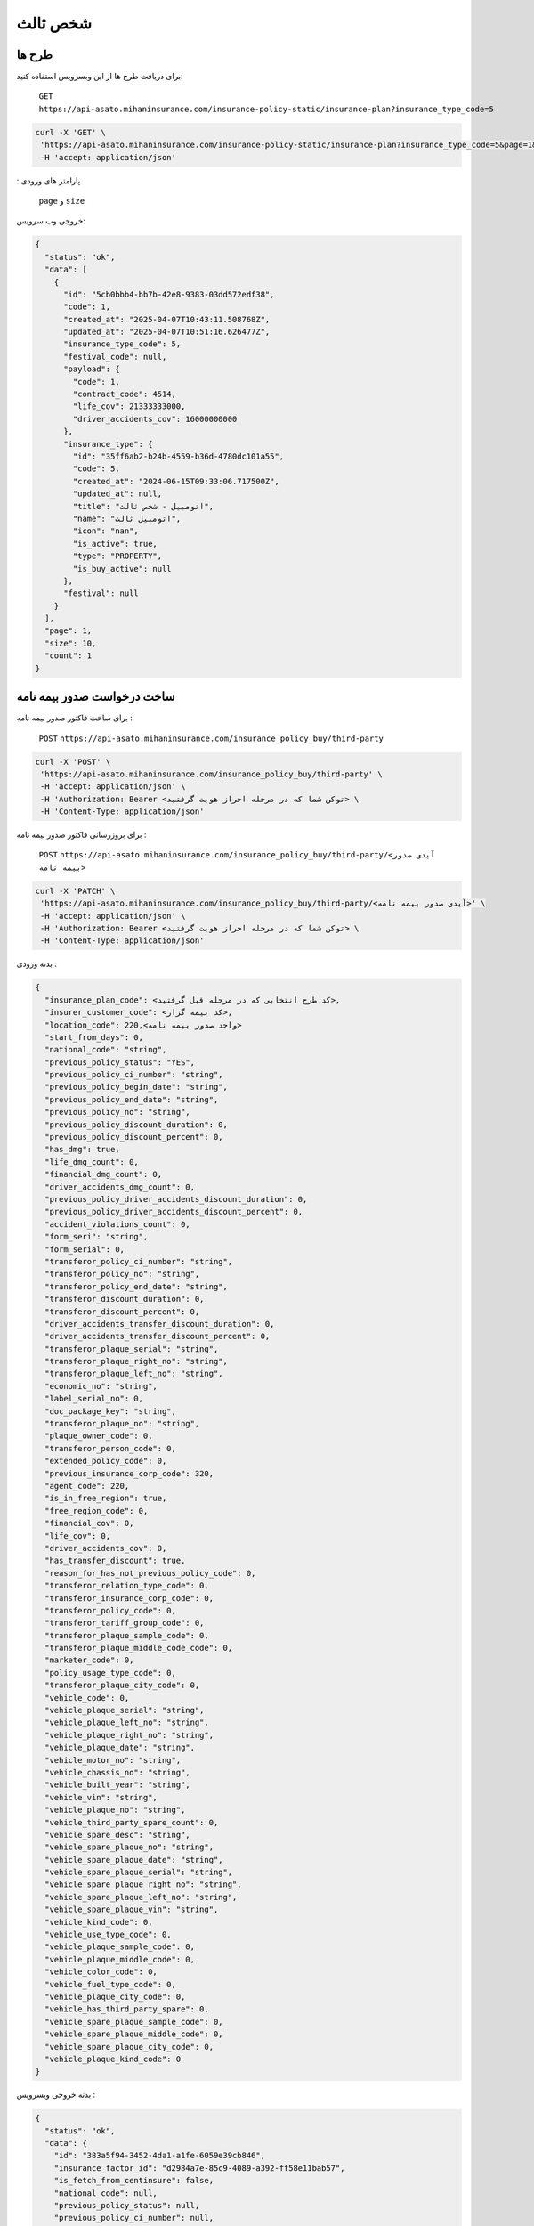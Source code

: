 شخص ثالث
=====

طرح ها
------------

برای دریافت طرح ها از این وبسرویس استفاده کنید:

    ``GET``
    ``https://api-asato.mihaninsurance.com/insurance-policy-static/insurance-plan?insurance_type_code=5``

.. code-block:: console

   curl -X 'GET' \
    'https://api-asato.mihaninsurance.com/insurance-policy-static/insurance-plan?insurance_type_code=5&page=1&size=1' \
    -H 'accept: application/json'
: پارامتر های ورودی

    ``page`` و ``size``

خروجی وب سرویس:

.. code-block:: console

    {
      "status": "ok",
      "data": [
        {
          "id": "5cb0bbb4-bb7b-42e8-9383-03dd572edf38",
          "code": 1,
          "created_at": "2025-04-07T10:43:11.508768Z",
          "updated_at": "2025-04-07T10:51:16.626477Z",
          "insurance_type_code": 5,
          "festival_code": null,
          "payload": {
            "code": 1,
            "contract_code": 4514,
            "life_cov": 21333333000,
            "driver_accidents_cov": 16000000000
          },
          "insurance_type": {
            "id": "35ff6ab2-b24b-4559-b36d-4780dc101a55",
            "code": 5,
            "created_at": "2024-06-15T09:33:06.717500Z",
            "updated_at": null,
            "title": "اتومبيل - شخص ثالث",
            "name": "اتومبيل ثالث",
            "icon": "nan",
            "is_active": true,
            "type": "PROPERTY",
            "is_buy_active": null
          },
          "festival": null
        }
      ],
      "page": 1,
      "size": 10,
      "count": 1
    }


ساخت درخواست صدور بیمه نامه
----------------

برای ساخت فاکتور صدور بیمه نامه :

    ``POST``
    ``https://api-asato.mihaninsurance.com/insurance_policy_buy/third-party``

.. code-block:: console

   curl -X 'POST' \
    'https://api-asato.mihaninsurance.com/insurance_policy_buy/third-party' \
    -H 'accept: application/json' \
    -H 'Authorization: Bearer <توکن شما که در مرحله احراز هویت گرفتید> \
    -H 'Content-Type: application/json'

برای بروزرسانی فاکتور صدور بیمه نامه :

    ``POST``
    ``https://api-asato.mihaninsurance.com/insurance_policy_buy/third-party/<آیدی صدور بیمه نامه>``

.. code-block:: console

   curl -X 'PATCH' \
    'https://api-asato.mihaninsurance.com/insurance_policy_buy/third-party/<آیدی صدور بیمه نامه>' \
    -H 'accept: application/json' \
    -H 'Authorization: Bearer <توکن شما که در مرحله احراز هویت گرفتید> \
    -H 'Content-Type: application/json'

بدنه ورودی :

.. code-block:: console

    {
      "insurance_plan_code": <کد طرح انتخابی که در مرحله قبل گرفتید>,
      "insurer_customer_code": <کد بیمه گزار>,
      "location_code": 220,<واحد صدور بیمه نامه>
      "start_from_days": 0,
      "national_code": "string",
      "previous_policy_status": "YES",
      "previous_policy_ci_number": "string",
      "previous_policy_begin_date": "string",
      "previous_policy_end_date": "string",
      "previous_policy_no": "string",
      "previous_policy_discount_duration": 0,
      "previous_policy_discount_percent": 0,
      "has_dmg": true,
      "life_dmg_count": 0,
      "financial_dmg_count": 0,
      "driver_accidents_dmg_count": 0,
      "previous_policy_driver_accidents_discount_duration": 0,
      "previous_policy_driver_accidents_discount_percent": 0,
      "accident_violations_count": 0,
      "form_seri": "string",
      "form_serial": 0,
      "transferor_policy_ci_number": "string",
      "transferor_policy_no": "string",
      "transferor_policy_end_date": "string",
      "transferor_discount_duration": 0,
      "transferor_discount_percent": 0,
      "driver_accidents_transfer_discount_duration": 0,
      "driver_accidents_transfer_discount_percent": 0,
      "transferor_plaque_serial": "string",
      "transferor_plaque_right_no": "string",
      "transferor_plaque_left_no": "string",
      "economic_no": "string",
      "label_serial_no": 0,
      "doc_package_key": "string",
      "transferor_plaque_no": "string",
      "plaque_owner_code": 0,
      "transferor_person_code": 0,
      "extended_policy_code": 0,
      "previous_insurance_corp_code": 320,
      "agent_code": 220,
      "is_in_free_region": true,
      "free_region_code": 0,
      "financial_cov": 0,
      "life_cov": 0,
      "driver_accidents_cov": 0,
      "has_transfer_discount": true,
      "reason_for_has_not_previous_policy_code": 0,
      "transferor_relation_type_code": 0,
      "transferor_insurance_corp_code": 0,
      "transferor_policy_code": 0,
      "transferor_tariff_group_code": 0,
      "transferor_plaque_sample_code": 0,
      "transferor_plaque_middle_code_code": 0,
      "marketer_code": 0,
      "policy_usage_type_code": 0,
      "transferor_plaque_city_code": 0,
      "vehicle_code": 0,
      "vehicle_plaque_serial": "string",
      "vehicle_plaque_left_no": "string",
      "vehicle_plaque_right_no": "string",
      "vehicle_plaque_date": "string",
      "vehicle_motor_no": "string",
      "vehicle_chassis_no": "string",
      "vehicle_built_year": "string",
      "vehicle_vin": "string",
      "vehicle_plaque_no": "string",
      "vehicle_third_party_spare_count": 0,
      "vehicle_spare_desc": "string",
      "vehicle_spare_plaque_no": "string",
      "vehicle_spare_plaque_date": "string",
      "vehicle_spare_plaque_serial": "string",
      "vehicle_spare_plaque_right_no": "string",
      "vehicle_spare_plaque_left_no": "string",
      "vehicle_spare_plaque_vin": "string",
      "vehicle_kind_code": 0,
      "vehicle_use_type_code": 0,
      "vehicle_plaque_sample_code": 0,
      "vehicle_plaque_middle_code": 0,
      "vehicle_color_code": 0,
      "vehicle_fuel_type_code": 0,
      "vehicle_plaque_city_code": 0,
      "vehicle_has_third_party_spare": 0,
      "vehicle_spare_plaque_sample_code": 0,
      "vehicle_spare_plaque_middle_code": 0,
      "vehicle_spare_plaque_city_code": 0,
      "vehicle_plaque_kind_code": 0
    }

بدنه خروجی وبسرویس :

.. code-block:: console

    {
      "status": "ok",
      "data": {
        "id": "383a5f94-3452-4da1-a1fe-6059e39cb846",
        "insurance_factor_id": "d2984a7e-85c9-4089-a392-ff58e11bab57",
        "is_fetch_from_centinsure": false,
        "national_code": null,
        "previous_policy_status": null,
        "previous_policy_ci_number": null,
        "previous_policy_begin_date": null,
        "previous_policy_end_date": null,
        "previous_policy_no": null,
        "previous_policy_discount_duration": null,
        "previous_policy_discount_percent": null,
        "has_dmg": null,
        "life_dmg_count": null,
        "financial_dmg_count": null,
        "driver_accidents_dmg_count": null,
        "previous_policy_driver_accidents_discount_duration": null,
        "previous_policy_driver_accidents_discount_percent": null,
        "accident_violations_count": null,
        "form_seri": null,
        "form_serial": null,
        "transferor_policy_ci_number": null,
        "transferor_policy_no": null,
        "transferor_policy_end_date": null,
        "transferor_discount_duration": null,
        "transferor_discount_percent": null,
        "driver_accidents_transfer_discount_duration": null,
        "driver_accidents_transfer_discount_percent": null,
        "transferor_plaque_serial": null,
        "transferor_plaque_right_no": null,
        "transferor_plaque_left_no": null,
        "economic_no": null,
        "label_serial_no": null,
        "doc_package_key": null,
        "transferor_plaque_no": null,
        "plaque_owner_code": null,
        "transferor_person_code": null,
        "extended_policy_code": null,
        "previous_insurance_corp_code": 320,
        "agent_code": 220,
        "is_in_free_region": null,
        "free_region_code": null,
        "financial_cov": null,
        "life_cov": null,
        "driver_accidents_cov": null,
        "has_transfer_discount": null,
        "reason_for_has_not_previous_policy_code": null,
        "transferor_relation_type_code": null,
        "transferor_insurance_corp_code": null,
        "transferor_policy_code": null,
        "transferor_tariff_group_code": null,
        "transferor_plaque_sample_code": null,
        "transferor_plaque_middle_code_code": null,
        "marketer_code": null,
        "policy_usage_type_code": null,
        "transferor_plaque_city_code": null,
        "vehicle_code": null,
        "vehicle_plaque_serial": null,
        "vehicle_plaque_left_no": null,
        "vehicle_plaque_right_no": null,
        "vehicle_plaque_date": null,
        "vehicle_motor_no": null,
        "vehicle_chassis_no": null,
        "vehicle_built_year": null,
        "vehicle_vin": null,
        "vehicle_plaque_no": null,
        "vehicle_third_party_spare_count": null,
        "vehicle_spare_desc": null,
        "vehicle_spare_plaque_no": null,
        "vehicle_spare_plaque_date": null,
        "vehicle_spare_plaque_serial": null,
        "vehicle_spare_plaque_right_no": null,
        "vehicle_spare_plaque_left_no": null,
        "vehicle_spare_plaque_vin": null,
        "vehicle_kind_code": null,
        "vehicle_use_type_code": null,
        "vehicle_plaque_sample_code": null,
        "vehicle_plaque_middle_code": null,
        "vehicle_color_code": null,
        "vehicle_fuel_type_code": null,
        "vehicle_plaque_city_code": null,
        "vehicle_has_third_party_spare": null,
        "vehicle_spare_plaque_sample_code": null,
        "vehicle_spare_plaque_middle_code": null,
        "vehicle_spare_plaque_city_code": null,
        "vehicle_plaque_kind_code": null,
        "response": {},
        "insurance_factor": {
          "id": "d2984a7e-85c9-4089-a392-ff58e11bab57",
          "state": "CREATED",
          "user_id": "380c6a5e-4ae1-4e4a-b98a-f4f72a7ab550",
          "insurance_type_code": 5,
          "insurance_plan_code": 0,
          "insurer_customer_code": 0,
          "insured_customer_code": null,
          "location_code": 220,
          "insurance_policy_code": null,
          "policy_ver_no": null,
          "tax": null,
          "toll": null,
          "premium": null,
          "begin_date": null,
          "end_date": null,
          "insurer": {
            "id": "397cab0e-d295-4c7c-80fe-6b9ce9b424ac",
            "code": 0,
            "created_at": "2025-02-09T12:21:37.650943Z",
            "updated_at": null,
            "ad_birth_day": null,
            "ad_birth_month": null,
            "ad_birth_year": null,
            "address": "تهران -خيابان شهيد خالد اسلامبولي، نبش خيابان بيست و هشتم ، پلاک 90",
            "birth_city_code": null,
            "birth_day": null,
            "birth_month": null,
            "birth_year": null,
            "cii_mobile_status": 2126,
            "cii_validation_status": 2128,
            "city_code": null,
            "company_code": "10103698106",
            "economic_code": "None",
            "education_field": "None",
            "education_level_code": null,
            "email": null,
            "en_address": null,
            "en_last_name": null,
            "en_name": null,
            "father_name": null,
            "fax": null,
            "gender_code": null,
            "identity_no": "None",
            "identity_no_issu_place": null,
            "is_iranian": 1,
            "is_main_person": 1,
            "is_valid": 1,
            "is_verified": 1,
            "job_address": null,
            "last_name": null,
            "legal_person_registration_date": "1387/06/18",
            "legal_person_registry_office_status": "فعال",
            "main_person_code": null,
            "marital_status": "None",
            "mobile": null,
            "name": "بيمه ميهن",
            "national_code": null,
            "nationality_code": null,
            "naturalized_code": null,
            "ownership_code": null,
            "passport_no": "None",
            "person_kind_code": 47,
            "postal_code": "1511916413",
            "register_no": "330902",
            "religion_code": null,
            "tel": "88505864",
            "city": null,
            "roles": []
          },
          "insured": null,
          "insurance_plan": {
            "id": null,
            "code": null,
            "created_at": null,
            "updated_at": null,
            "insurance_type_code": null,
            "festival_code": null,
            "payload": null,
            "insurance_type": {
              "id": null,
              "code": null,
              "created_at": null,
              "updated_at": null,
              "title": null,
              "name": null,
              "icon": null,
              "is_active": null,
              "type": null,
              "is_buy_active": null
            },
            "festival": {
              "id": null,
              "code": null,
              "name": null,
              "created_at": null,
              "updated_at": null
            }
          },
          "created_at": "2025-04-13T14:44:10.623036Z",
          "updated_at": null
        },
        "previous_insurance_corp": {
          "id": "17cbe855-6b22-43bc-9b07-35c6f4395b5b",
          "code": 320,
          "created_at": "2025-03-13T08:04:52.461287Z",
          "updated_at": null,
          "name": "ندارد",
          "is_active": true
        },
        "vehicle_kind": null,
        "vehicle_use_type": null,
        "vehicle_fuel_type": null,
        "vehicle_plaque_middle": null,
        "vehicle_color": null,
        "vehicle_plaque_city": null,
        "vehicle_plaque_kind": null
      }
    }


ثبت درخواست در فناوران
----------------

با فراخوانی این وب سرویس بیمه نامه در فناوران ثبت میشود :

    ``POST``
    ``https://api-asato.mihaninsurance.com/insurance_policy_buy/third-party/submit/<آیدی صدور بیمه نامه>``


.. code-block:: console

   curl -X 'GET' \
      'https://api-asato.mihaninsurance.com/insurance_policy_buy/third-party/submit/<آیدی صدور بیمه نامه>' \
      -H 'accept: application/json'

استعلام قیمت درخواست در فناوران
----------------

با فراخوانی این وب سرویس بیمه نامه در فناوران استعلام قیمت میشود :

    ``POST``
    ``https://api-asato.mihaninsurance.com/insurance_policy_buy/third-party/check_price/<آیدی صدور بیمه نامه>``


.. code-block:: console

   curl -X 'GET' \
      'https://api-asato.mihaninsurance.com/insurance_policy_buy/third-party/check_price/<آیدی صدور بیمه نامه>' \
      -H 'accept: application/json'

بدنه خروجی وبسرویس :


.. code-block:: console

    {
      "status": "ok",
      "data": {
        "code": 0,
        "begin_date": "string",
        "end_date": "string",
        "calc_kind_code": 0,
        "built_year": 0,
        "final_fund_prm": 0,
        "financial_cov": 0,
        "financial_dmg_count": 0,
        "financial_final_extra_prm": 0,
        "free_region_code": 0,
        "has_spare": 0,
        "is_in_free_region": 0,
        "is_new_car": 0,
        "life_cov": 0,
        "life_dmg_count": 0,
        "life_final_extra_prm": 0,
        "driver_accidents_cov": 0,
        "driver_accidents_dmg_count": 0,
        "driver_accidents_dmg_final_extra_prm": 0,
        "driver_accidents_wait_duration": 0,
        "plaque_date": "string",
        "plaque_kind_code": 0,
        "plaque_sample_code": 0,
        "policy_driver_accidents_duration": 0,
        "policy_driver_accidents_percent": 0,
        "policy_third_party_duration": 0,
        "policy_third_party_percent": 0,
        "previous_policy_begin_date": "string",
        "previous_insurance_corp_code": 0,
        "previous_policy_discount_duration": 0,
        "previous_policy_discount_percent": 0,
        "previous_policy_end_date": "string",
        "previous_policy_driver_accidents_discount_duration": 0,
        "previous_policy_driver_accidents_discount_percent": 0,
        "spare_count": 0,
        "spare_plaque_date": "string",
        "tax": 0,
        "third_party_final_prm": 0,
        "third_party_wait_duration": 0,
        "toll": 0,
        "total_premium": 0,
        "used_code": 0,
        "vehicle_kind_code": 0
      }
    }

پرداخت فاکتور در فناوران
----------------

با فراخوانی این وب سرویس بیمه نامه در فناوران ثبت میشود :

    ``POST``
    ``https://api-asato.mihaninsurance.com/insurance_policy_buy/factor/pay``


.. code-block:: console

   curl -X 'POST' \
  'https://api-asato.mihaninsurance.com/insurance_policy_buy/factor/pay' \
  -H 'accept: application/json' \
  -H 'Content-Type: application/json'

بدنه ورودی :

.. code-block:: console

    {
      "factor_id": "083ba303-b9c6-412b-a8d7-e1b59f96df10"
    }

بدنه خروجی وبسرویس :


.. code-block:: console

    {
      "status": "ok",
      "data": <لینک درگاه پرداخت>
    }
